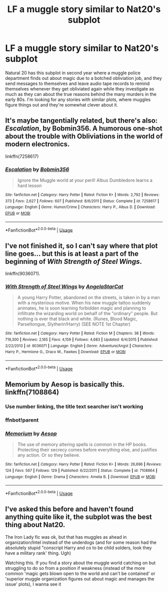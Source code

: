 #+TITLE: LF a muggle story similar to Nat20's subplot

* LF a muggle story similar to Nat20's subplot
:PROPERTIES:
:Author: 15_Redstones
:Score: 11
:DateUnix: 1574780139.0
:DateShort: 2019-Nov-26
:FlairText: Request
:END:
Natural 20 has this subplot in second year where a muggle police department finds out about magic due to a botched obliviation job, and they send messages to themselves and leave audio tape records to remind themselves whenever they get obliviated again while they investigate as much as they can about the true reasons behind the many murders in the early 80s. I'm looking for any stories with similar plots, where muggles figure things out and they're somewhat clever about it.


** It's maybe tangentially related, but there's also: */Escalation/*, by Bobmin356. A humorous one-shot about the trouble with Obliviations in the world of modern electronics.

linkffn(7258617)
:PROPERTIES:
:Author: Thomaz588
:Score: 4
:DateUnix: 1574786925.0
:DateShort: 2019-Nov-26
:END:

*** [[https://www.fanfiction.net/s/7258617/1/][*/Escalation/*]] by [[https://www.fanfiction.net/u/777540/Bobmin356][/Bobmin356/]]

#+begin_quote
  Ignore the Muggle world at your peril! Albus Dumbledore learns a hard lesson
#+end_quote

^{/Site/:} ^{fanfiction.net} ^{*|*} ^{/Category/:} ^{Harry} ^{Potter} ^{*|*} ^{/Rated/:} ^{Fiction} ^{K+} ^{*|*} ^{/Words/:} ^{2,792} ^{*|*} ^{/Reviews/:} ^{373} ^{*|*} ^{/Favs/:} ^{2,627} ^{*|*} ^{/Follows/:} ^{607} ^{*|*} ^{/Published/:} ^{8/6/2011} ^{*|*} ^{/Status/:} ^{Complete} ^{*|*} ^{/id/:} ^{7258617} ^{*|*} ^{/Language/:} ^{English} ^{*|*} ^{/Genre/:} ^{Humor/Crime} ^{*|*} ^{/Characters/:} ^{Harry} ^{P.,} ^{Albus} ^{D.} ^{*|*} ^{/Download/:} ^{[[http://www.ff2ebook.com/old/ffn-bot/index.php?id=7258617&source=ff&filetype=epub][EPUB]]} ^{or} ^{[[http://www.ff2ebook.com/old/ffn-bot/index.php?id=7258617&source=ff&filetype=mobi][MOBI]]}

--------------

*FanfictionBot*^{2.0.0-beta} | [[https://github.com/tusing/reddit-ffn-bot/wiki/Usage][Usage]]
:PROPERTIES:
:Author: FanfictionBot
:Score: 2
:DateUnix: 1574786948.0
:DateShort: 2019-Nov-26
:END:


** I've not finished it, so I can't say where that plot line goes... but this is at least a part of the beginning of */With/* */Strength of Steel Wings/*.

linkffn(9036071).
:PROPERTIES:
:Author: Thomaz588
:Score: 3
:DateUnix: 1574781909.0
:DateShort: 2019-Nov-26
:END:

*** [[https://www.fanfiction.net/s/9036071/1/][*/With Strength of Steel Wings/*]] by [[https://www.fanfiction.net/u/717542/AngelaStarCat][/AngelaStarCat/]]

#+begin_quote
  A young Harry Potter, abandoned on the streets, is taken in by a man with a mysterious motive. When his new muggle tattoo suddenly animates, he is soon learning forbidden magic and planning to infiltrate the wizarding world on behalf of the "ordinary" people. But nothing is ever that black and white. (Runes, Blood Magic, Parseltongue, Slytherin!Harry) (SEE NOTE 1st Chapter)
#+end_quote

^{/Site/:} ^{fanfiction.net} ^{*|*} ^{/Category/:} ^{Harry} ^{Potter} ^{*|*} ^{/Rated/:} ^{Fiction} ^{M} ^{*|*} ^{/Chapters/:} ^{38} ^{*|*} ^{/Words/:} ^{719,300} ^{*|*} ^{/Reviews/:} ^{2,165} ^{*|*} ^{/Favs/:} ^{4,159} ^{*|*} ^{/Follows/:} ^{4,683} ^{*|*} ^{/Updated/:} ^{6/4/2015} ^{*|*} ^{/Published/:} ^{2/22/2013} ^{*|*} ^{/id/:} ^{9036071} ^{*|*} ^{/Language/:} ^{English} ^{*|*} ^{/Genre/:} ^{Adventure/Angst} ^{*|*} ^{/Characters/:} ^{Harry} ^{P.,} ^{Hermione} ^{G.,} ^{Draco} ^{M.,} ^{Fawkes} ^{*|*} ^{/Download/:} ^{[[http://www.ff2ebook.com/old/ffn-bot/index.php?id=9036071&source=ff&filetype=epub][EPUB]]} ^{or} ^{[[http://www.ff2ebook.com/old/ffn-bot/index.php?id=9036071&source=ff&filetype=mobi][MOBI]]}

--------------

*FanfictionBot*^{2.0.0-beta} | [[https://github.com/tusing/reddit-ffn-bot/wiki/Usage][Usage]]
:PROPERTIES:
:Author: FanfictionBot
:Score: 1
:DateUnix: 1574781916.0
:DateShort: 2019-Nov-26
:END:


** Memorium by Aesop is basically this. linkffn(7108864)
:PROPERTIES:
:Author: wordhammer
:Score: 3
:DateUnix: 1574783310.0
:DateShort: 2019-Nov-26
:END:

*** Use number linking, the title text searcher isn't working
:PROPERTIES:
:Author: 15_Redstones
:Score: 2
:DateUnix: 1574783502.0
:DateShort: 2019-Nov-26
:END:


*** ffnbot!parent
:PROPERTIES:
:Author: wordhammer
:Score: 1
:DateUnix: 1574786959.0
:DateShort: 2019-Nov-26
:END:


*** [[https://www.fanfiction.net/s/7108864/1/][*/Memorium/*]] by [[https://www.fanfiction.net/u/310021/Aesop][/Aesop/]]

#+begin_quote
  The use of memory altering spells is common in the HP books. Protecting their secrecy comes before everything else, and justifies any action. Or so they believe.
#+end_quote

^{/Site/:} ^{fanfiction.net} ^{*|*} ^{/Category/:} ^{Harry} ^{Potter} ^{*|*} ^{/Rated/:} ^{Fiction} ^{K+} ^{*|*} ^{/Words/:} ^{26,696} ^{*|*} ^{/Reviews/:} ^{124} ^{*|*} ^{/Favs/:} ^{567} ^{*|*} ^{/Follows/:} ^{129} ^{*|*} ^{/Published/:} ^{6/22/2011} ^{*|*} ^{/Status/:} ^{Complete} ^{*|*} ^{/id/:} ^{7108864} ^{*|*} ^{/Language/:} ^{English} ^{*|*} ^{/Genre/:} ^{Drama} ^{*|*} ^{/Characters/:} ^{Amelia} ^{B.} ^{*|*} ^{/Download/:} ^{[[http://www.ff2ebook.com/old/ffn-bot/index.php?id=7108864&source=ff&filetype=epub][EPUB]]} ^{or} ^{[[http://www.ff2ebook.com/old/ffn-bot/index.php?id=7108864&source=ff&filetype=mobi][MOBI]]}

--------------

*FanfictionBot*^{2.0.0-beta} | [[https://github.com/tusing/reddit-ffn-bot/wiki/Usage][Usage]]
:PROPERTIES:
:Author: FanfictionBot
:Score: 1
:DateUnix: 1574787007.0
:DateShort: 2019-Nov-26
:END:


** I've asked this before and haven't found anything quite like it, the subplot was the best thing about Nat20.

The Iron Lady fic was ok, but that has muggles as ahead in organization/Intel instead of the underdogs (and for some reason had the absolutely stupid "conscript Harry and co to be child solders, look they have a military rank' thing. Ugh)

Watching this. If you find a story about the muggle world catching on but struggling to do so from a position if weakness (instead of the more common 'magic gets blown open to the world and can't be contained' or 'superior muggle organization figures out about magic and manages the issue' plots), I wanna see it
:PROPERTIES:
:Author: StarDolph
:Score: 1
:DateUnix: 1574836534.0
:DateShort: 2019-Nov-27
:END:
